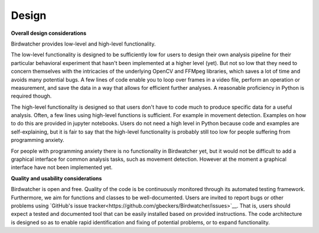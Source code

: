 ######
Design
######

.. contents:: :local:

**Overall design considerations**

Birdwatcher provides low-level and high-level functionality.

The low-level functionality is designed to be sufficiently low for users to design their own analysis pipeline for
their particular behavioral experiment that hasn't been implemented at a higher level (yet). But not so low that they
need to concern themselves with the intricacies of the underlying OpenCV and FFMpeg libraries, which saves a lot of
time and avoids many potential bugs. A few lines of code enable you to loop over frames in a video file, perform an
operation or measurement, and save the data in a way that allows for efficient further analyses. A reasonable
proficiency in Python is required though.

The high-level functionality is designed so that users don't have to code much to produce specific data for a useful
analysis. Often, a few lines using high-level functions is sufficient. For example in movement detection. Examples on
how to do this are provided in jupyter notebooks. Users do not need a high level in Python because code and examples are
self-explaining, but it is fair to say that the high-level functionality is probably still too low for people suffering
from programming anxiety.

For people with programming anxiety there is no functionality in Birdwatcher yet, but it would not be difficult to add
a graphical interface for common analysis tasks, such as movement detection. However at the moment a graphical
interface have not been implemented yet.

**Quality and usability considerations**

Birdwatcher is open and free. Quality of the code is be continuously monitored through its automated testing
framework. Furthermore, we aim for functions and classes to be well-documented. Users are invited to report bugs or
other problems using `GitHub's issue tracker<https://github.com/gbeckers/Birdwatcher/issues>`__. That is, users should
expect a tested and documented tool that can be easily installed based on provided instructions. The code architecture
is designed so as to enable rapid identification and fixing of potential problems, or to expand functionality.



